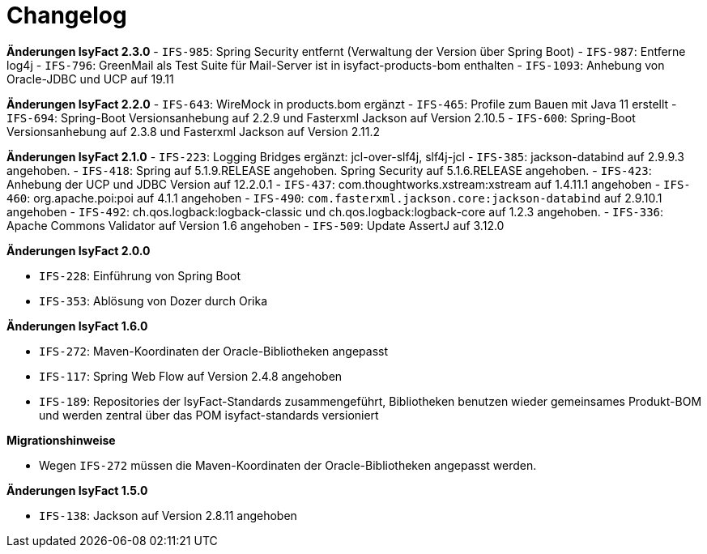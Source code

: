 [[changelog]]
= Changelog

*Änderungen IsyFact 2.3.0*
// tag::release-2.3.0[]
- `IFS-985`: Spring Security entfernt (Verwaltung der Version über Spring Boot)
- `IFS-987`: Entferne log4j
- `IFS-796`: GreenMail als Test Suite für Mail-Server ist in isyfact-products-bom enthalten
- `IFS-1093`: Anhebung von Oracle-JDBC und UCP auf 19.11
// end::release-2.3.0[]

*Änderungen IsyFact 2.2.0*
// tag::release-2.2.0[]
- `IFS-643`: WireMock in products.bom ergänzt
- `IFS-465`: Profile zum Bauen mit Java 11 erstellt
- `IFS-694`: Spring-Boot Versionsanhebung auf 2.2.9 und Fasterxml Jackson auf Version 2.10.5
- `IFS-600`: Spring-Boot Versionsanhebung auf 2.3.8 und Fasterxml Jackson auf Version 2.11.2
// end::release-2.2.0[]

*Änderungen IsyFact 2.1.0*
// tag::release-2.1.0[]
- `IFS-223`: Logging Bridges ergänzt: jcl-over-slf4j, slf4j-jcl
- `IFS-385`: jackson-databind auf 2.9.9.3 angehoben.
- `IFS-418`: Spring auf 5.1.9.RELEASE angehoben. Spring Security auf 5.1.6.RELEASE angehoben.
- `IFS-423`: Anhebung der UCP und JDBC Version auf 12.2.0.1
- `IFS-437`: com.thoughtworks.xstream:xstream auf 1.4.11.1 angehoben
- `IFS-460`: org.apache.poi:poi auf 4.1.1 angehoben
- `IFS-490`: `com.fasterxml.jackson.core:jackson-databind` auf 2.9.10.1 angehoben
- `IFS-492`: ch.qos.logback:logback-classic und ch.qos.logback:logback-core auf 1.2.3 angehoben.
- `IFS-336`: Apache Commons Validator auf Version 1.6 angehoben
- `IFS-509`: Update AssertJ auf 3.12.0
// end::release-2.1.0[]

*Änderungen IsyFact 2.0.0*

// tag::release-2.0.0[]
- `IFS-228`: Einführung von Spring Boot
- `IFS-353`: Ablösung von Dozer durch Orika
// end::release-2.0.0[]

// *Änderungen IsyFact 1.8.0*

// tag::release-1.8.0[]
// end::release-1.8.0[]

// *Änderungen IsyFact 1.7.0*

// tag::release-1.7.0[]
// end::release-1.7.0[]

*Änderungen IsyFact 1.6.0*

// tag::release-1.6.0[]
- `IFS-272`: Maven-Koordinaten der Oracle-Bibliotheken angepasst
- `IFS-117`: Spring Web Flow auf Version 2.4.8 angehoben
- `IFS-189`: Repositories der IsyFact-Standards zusammengeführt, Bibliotheken benutzen wieder gemeinsames Produkt-BOM und werden zentral über das POM isyfact-standards versioniert

*Migrationshinweise*

- Wegen `IFS-272` müssen die Maven-Koordinaten der Oracle-Bibliotheken angepasst werden.
// end::release-1.6.0[]

*Änderungen IsyFact 1.5.0*

// tag::release-1.5.0[]
- `IFS-138`: Jackson auf Version 2.8.11 angehoben
// end::release-1.5.0[]

// *Änderungen IsyFact 1.4.0*

// tag::release-1.4.0[]
// end::release-1.4.0[]

// *Änderungen IsyFact 1.3.5*

// tag::release-1.3.5[]
// end::release-1.3.5[]

// *Änderungen IsyFact 1.3.0*

// tag::release-1.3.0[]
// end::release-1.3.0[]
